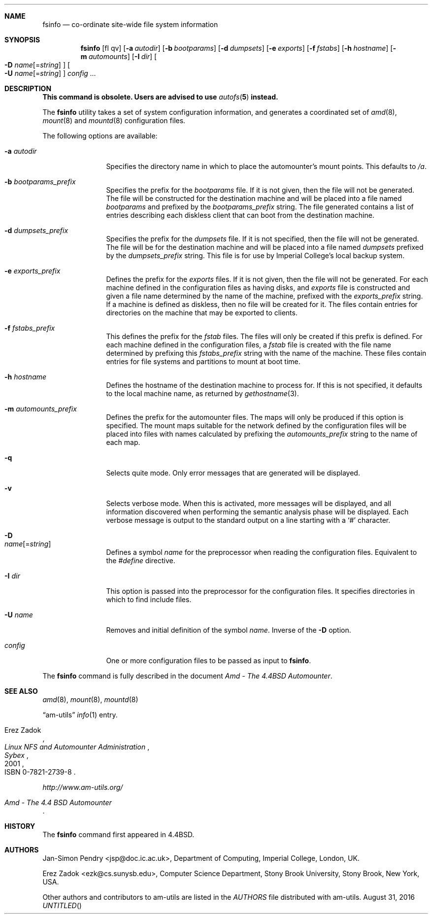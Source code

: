 .\"
.\" Copyright (c) 1997-2014 Erez Zadok
.\" Copyright (c) 1993 Jan-Simon Pendry.
.\" Copyright (c) 1993
.\"	The Regents of the University of California.  All rights reserved.
.\"
.\" Redistribution and use in source and binary forms, with or without
.\" modification, are permitted provided that the following conditions
.\" are met:
.\" 1. Redistributions of source code must retain the above copyright
.\"    notice, this list of conditions and the following disclaimer.
.\" 2. Redistributions in binary form must reproduce the above copyright
.\"    notice, this list of conditions and the following disclaimer in the
.\"    documentation and/or other materials provided with the distribution.
.\" 3. Neither the name of the University nor the names of its contributors
.\"    may be used to endorse or promote products derived from this software
.\"    without specific prior written permission.
.\"
.\" THIS SOFTWARE IS PROVIDED BY THE REGENTS AND CONTRIBUTORS ``AS IS'' AND
.\" ANY EXPRESS OR IMPLIED WARRANTIES, INCLUDING, BUT NOT LIMITED TO, THE
.\" IMPLIED WARRANTIES OF MERCHANTABILITY AND FITNESS FOR A PARTICULAR PURPOSE
.\" ARE DISCLAIMED.  IN NO EVENT SHALL THE REGENTS OR CONTRIBUTORS BE LIABLE
.\" FOR ANY DIRECT, INDIRECT, INCIDENTAL, SPECIAL, EXEMPLARY, OR CONSEQUENTIAL
.\" DAMAGES (INCLUDING, BUT NOT LIMITED TO, PROCUREMENT OF SUBSTITUTE GOODS
.\" OR SERVICES; LOSS OF USE, DATA, OR PROFITS; OR BUSINESS INTERRUPTION)
.\" HOWEVER CAUSED AND ON ANY THEORY OF LIABILITY, WHETHER IN CONTRACT, STRICT
.\" LIABILITY, OR TORT (INCLUDING NEGLIGENCE OR OTHERWISE) ARISING IN ANY WAY
.\" OUT OF THE USE OF THIS SOFTWARE, EVEN IF ADVISED OF THE POSSIBILITY OF
.\" SUCH DAMAGE.
.\"
.\"	$FreeBSD: stable/12/contrib/amd/fsinfo/fsinfo.8 308493 2016-11-11 02:42:53Z cy $
.\"
.\" File: am-utils/fsinfo/fsinfo.8
.\"
.Dd August 31, 2016
.Sh NAME
.Nm fsinfo
.Nd co-ordinate site-wide file system information
.Sh SYNOPSIS
.Nm
.Op fl qv
.Op Fl a Ar autodir
.Op Fl b Ar bootparams
.Op Fl d Ar dumpsets
.Op Fl e Ar exports
.Op Fl f Ar fstabs
.Op Fl h Ar hostname
.Op Fl m Ar automounts
.Op Fl I Ar dir
.Oo
.Fl D
.Ar name Ns Op = Ns Ar string
.Oc
.Oo
.Fl U
.Ar name Ns Op = Ns Ar string
.Oc
.Ar config ...
.Sh DESCRIPTION
.Bf -symbolic
This command is obsolete.
Users are advised to use
.Xr autofs 5
instead.
.Ef
.Pp
The
.Nm
utility takes a set of system configuration information, and generates
a coordinated set of
.Xr amd 8 ,
.Xr mount 8
and
.Xr mountd 8
configuration files.
.Pp
The following options are available:
.Bl -tag -width Fl
.It Fl a Ar autodir
Specifies the directory name in which to place the automounter's
mount points.
This defaults to
.Pa /a .
.It Fl b Ar bootparams_prefix
Specifies the prefix for the
.Pa bootparams
file.
If it is not given, then the file will not be generated.
The file will be constructed for the destination machine and will be
placed into a file named
.Pa bootparams
and prefixed by the
.Ar bootparams_prefix
string.
The file generated contains a list of entries describing each
diskless client that can boot from the destination machine.
.It Fl d Ar dumpsets_prefix
Specifies the prefix for the
.Pa dumpsets
file.
If it is not specified, then the file will not be generated.
The file will be for the destination machine and will be placed into a file
named
.Pa dumpsets
prefixed by the
.Ar dumpsets_prefix
string.
This file is for use by
.Tn Imperial College's
local backup system.
.It Fl e Ar exports_prefix
Defines the prefix for the
.Pa exports
files.
If it is not given, then the file will not be generated.
For each machine defined in the configuration files as having disks,
and
.Pa exports
file is constructed and given a file name determined by the name of the
machine, prefixed with the
.Ar exports_prefix
string.
If a machine is defined as diskless, then no
file will be created for it.
The files contain entries
for directories on the machine that may be exported to clients.
.It Fl f Ar fstabs_prefix
This defines the prefix for the
.Pa fstab
files.
The files will only be created if this prefix is defined.
For each machine defined in the configuration files, a
.Pa fstab
file is created with the file name determined by prefixing this
.Ar fstabs_prefix
string with the name of the machine.
These files contain entries
for file systems and partitions to mount at boot time.
.It Fl h Ar hostname
Defines the hostname of the destination machine to process for.
If this is not specified, it defaults to the local machine name,
as returned by
.Xr gethostname 3 .
.It Fl m Ar automounts_prefix
Defines the prefix for the automounter files.
The maps will
only be produced if this option is specified.
The mount maps
suitable for the network defined by the configuration files will
be placed into files with names calculated by prefixing the
.Ar automounts_prefix
string to the name of each map.
.It Fl q
Selects quite mode.
Only error messages that are generated will
be displayed.
.It Fl v
Selects verbose mode.
When this is activated, more messages
will be displayed, and all information discovered when performing the semantic
analysis phase will be displayed.
Each verbose message
is output to the standard output on a line starting with a `#'
character.
.It Fl D Xo
.Ar name Ns Op = Ns Ar string
.Xc
Defines a symbol
.Ar name
for the preprocessor when reading the configuration files.
Equivalent to the
.Em #define
directive.
.It Fl I Ar dir
This option is passed into the preprocessor for the configuration
files.
It specifies directories in which to find include files.
.It Fl U Ar name
Removes and initial definition of the symbol
.Ar name .
Inverse of the
.Fl D
option.
.It Ar config
One or more configuration files to be passed as input to
.Nm .
.El
.Pp
The
.Nm
command is fully described in the document
.%T "Amd - The 4.4BSD Automounter" .
.Sh SEE ALSO
.Xr amd 8 ,
.Xr mount 8 ,
.Xr mountd 8
.Pp
.Dq am-utils
.Xr info 1
entry.
.Rs
.%A Erez Zadok
.%B "Linux NFS and Automounter Administration"
.%O ISBN 0-7821-2739-8
.%I Sybex
.%D 2001
.Re
.Pp
.Pa http://www.am-utils.org/
.Rs
.%T Amd \- The 4.4 BSD Automounter
.Re
.Sh HISTORY
The
.Nm
command first appeared in
.Bx 4.4 .
.Sh AUTHORS
.An Jan-Simon Pendry Aq jsp@doc.ic.ac.uk ,
Department of Computing, Imperial College, London, UK.
.Pp
.An Erez Zadok Aq ezk@cs.sunysb.edu ,
Computer Science Department, Stony Brook University, Stony Brook, New York, USA.
.Pp
Other authors and contributors to am-utils are listed in the
.Pa AUTHORS
file distributed with am-utils.

